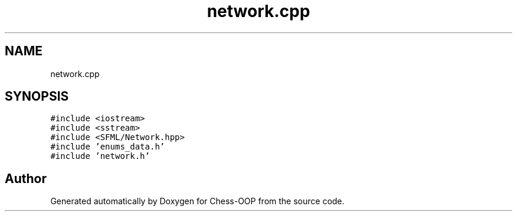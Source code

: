 .TH "network.cpp" 3 "Thu May 27 2021" "Version 2.0" "Chess-OOP" \" -*- nroff -*-
.ad l
.nh
.SH NAME
network.cpp
.SH SYNOPSIS
.br
.PP
\fC#include <iostream>\fP
.br
\fC#include <sstream>\fP
.br
\fC#include <SFML/Network\&.hpp>\fP
.br
\fC#include 'enums_data\&.h'\fP
.br
\fC#include 'network\&.h'\fP
.br

.SH "Author"
.PP 
Generated automatically by Doxygen for Chess-OOP from the source code\&.
